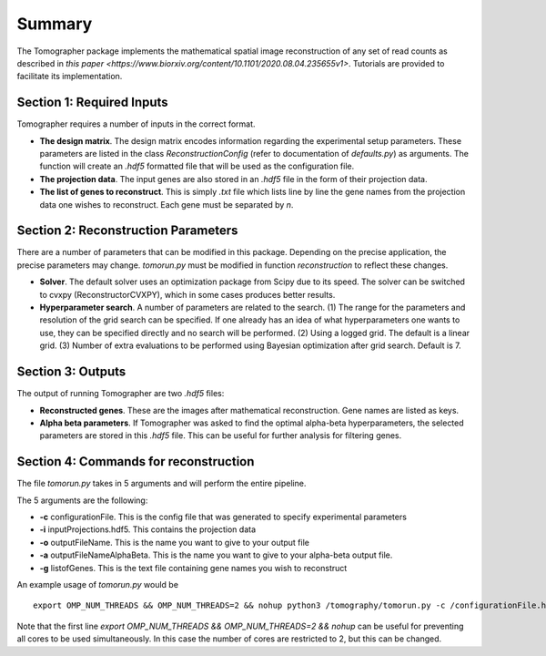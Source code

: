 Summary
========

The Tomographer package implements the mathematical spatial image reconstruction of any set of read counts as described in `this paper <https://www.biorxiv.org/content/10.1101/2020.08.04.235655v1>`. Tutorials are provided to facilitate its implementation.

Section 1: Required Inputs
----------------------------

Tomographer requires a number of inputs in the correct format. 

* **The design matrix**. The design matrix encodes information regarding the experimental setup parameters. These parameters are listed in the class `ReconstructionConfig` (refer to documentation of `defaults.py`) as arguments. The function will create an `.hdf5` formatted file that will be used as the configuration file.

* **The projection data**. The input genes are also stored in an `.hdf5` file in the form of their projection data.

* **The list of genes to reconstruct**. This is simply `.txt` file which lists line by line the gene names from the projection data one wishes to reconstruct. Each gene must be separated by `\n`.

Section 2: Reconstruction Parameters
--------------------------------------

There are a number of parameters that can be modified in this package. Depending on the precise application, the precise parameters may change. `tomorun.py` must be modified in function `reconstruction` to reflect these changes.

* **Solver**. The default solver uses an optimization package from Scipy due to its speed. The solver can be switched to cvxpy (ReconstructorCVXPY), which in some cases produces better results.

* **Hyperparameter search**. A number of parameters are related to the search. (1) The range for the parameters and resolution of the grid search can be specified. If one already has an idea of what hyperparameters one wants to use, they can be specified directly and no search will be performed. (2) Using a logged grid. The default is a linear grid. (3) Number of extra evaluations to be performed using Bayesian optimization after grid search. Default is 7.



Section 3: Outputs
-----------------------

The output of running Tomographer are two `.hdf5` files:

* **Reconstructed genes**. These are the images after mathematical reconstruction. Gene names are listed as keys.

* **Alpha beta parameters**. If Tomographer was asked to find the optimal alpha-beta hyperparameters, the selected parameters are stored in this `.hdf5` file. This can be useful for further analysis for filtering genes.

Section 4: Commands for reconstruction
------------------------------------------

The file `tomorun.py` takes in 5 arguments and will perform the entire pipeline. 

The 5 arguments are the following:

* **-c** configurationFile. This is the config file that was generated to specify experimental parameters

* **-i** inputProjections.hdf5. This contains the projection data

* **-o** outputFileName. This is the name you want to give to your output file

* **-a** outputFileNameAlphaBeta. This is the name you want to give to your alpha-beta output file.

* **-g** listofGenes. This is the text file containing gene names you wish to reconstruct

An example usage of `tomorun.py` would be ::

    export OMP_NUM_THREADS && OMP_NUM_THREADS=2 && nohup python3 /tomography/tomorun.py -c /configurationFile.hdf5 -i /inputProjections.hdf5 -o /outputFileName.hdf5 -a  outputFileNameAlphaBeta.hdf5 -g listofGenes.txt> /outputstderr.txt 2>&1 &

Note that the first line `export OMP_NUM_THREADS && OMP_NUM_THREADS=2 && nohup` can be useful for preventing all cores to be used simultaneously. In this case the number of cores are restricted to 2, but this can be changed. 
